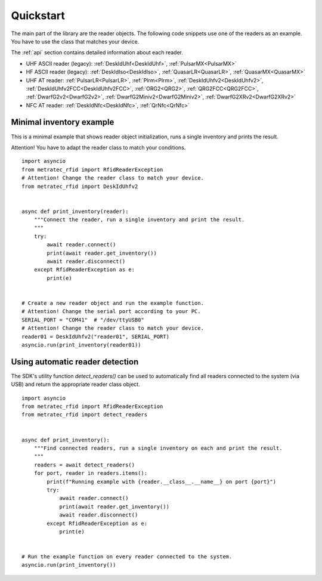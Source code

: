 .. _quickstart:

Quickstart
##########

The main part of the library are the reader objects.
The following code snippets use one of the readers as an example.
You have to use the class that matches your device.

The :ref:`api` section contains detailed information about each reader.

- UHF ASCII reader (legacy): :ref:`DeskIdUhf<DeskIdUhf>`, :ref:`PulsarMX<PulsarMX>`
- HF ASCII reader (legacy): :ref:`DeskIdIso<DeskIdIso>`, :ref:`QuasarLR<QuasarLR>`,
  :ref:`QuasarMX<QuasarMX>`
- UHF AT reader: :ref:`PulsarLR<PulsarLR>`, :ref:`Plrm<Plrm>`, 
  :ref:`DeskIdUhfv2<DeskIdUhfv2>`, :ref:`DeskIdUhfv2FCC<DeskIdUhfv2FCC>`,
  :ref:`ORG2<QRG2>`, :ref:`QRG2FCC<QRG2FCC>`, :ref:`DwarfG2v2<DwarfG2v2>`,
  :ref:`DwarfG2Miniv2<DwarfG2Miniv2>`, :ref:`DwarfG2XRv2<DwarfG2XRv2>`
- NFC AT reader: :ref:`DeskIdNfc<DeskIdNfc>`, :ref:`QrNfc<QrNfc>`


Minimal inventory example
=========================

This is a minimal example that shows reader object initialization,
runs a single inventory and prints the result.

Attention! You have to adapt the reader class to match your conditions.

::

    import asyncio
    from metratec_rfid import RfidReaderException
    # Attention! Change the reader class to match your device.
    from metratec_rfid import DeskIdUhfv2


    async def print_inventory(reader):
        """Connect the reader, run a single inventory and print the result.
        """
        try:
            await reader.connect()
            print(await reader.get_inventory())
            await reader.disconnect()
        except RfidReaderException as e:
            print(e)


    # Create a new reader object and run the example function.
    # Attention! Change the serial port according to your PC.
    SERIAL_PORT = "COM41"  # "/dev/ttyUSB0"
    # Attention! Change the reader class to match your device.
    reader01 = DeskIdUhfv2("reader01", SERIAL_PORT)
    asyncio.run(print_inventory(reader01))


Using automatic reader detection 
================================

The SDK's utility function `detect_readers()` can be used to automatically
find all readers connected to the system (via USB) and return the appropriate
reader class object.

::

    import asyncio
    from metratec_rfid import RfidReaderException
    from metratec_rfid import detect_readers


    async def print_inventory():
        """Find connected readers, run a single inventory on each and print the result.
        """
        readers = await detect_readers()
        for port, reader in readers.items():
            print(f"Running example with {reader.__class__.__name__} on port {port}")
            try:
                await reader.connect()
                print(await reader.get_inventory())
                await reader.disconnect()
            except RfidReaderException as e:
                print(e)


    # Run the example function on every reader connected to the system.
    asyncio.run(print_inventory())